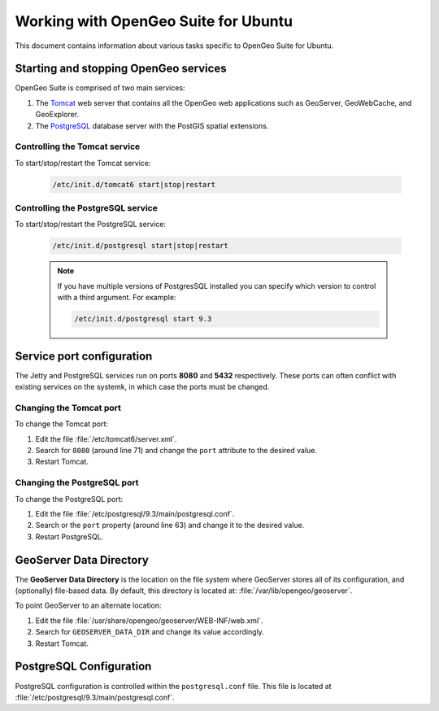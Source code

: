 .. _installation.ubuntu.misc:

Working with OpenGeo Suite for Ubuntu
=====================================

This document contains information about various tasks specific to OpenGeo Suite for Ubuntu.

Starting and stopping OpenGeo services
--------------------------------------

OpenGeo Suite is comprised of two main services:

#. The `Tomcat <http://tomcat.apache.org/>`_ web server that contains all the OpenGeo web applications such as GeoServer, GeoWebCache, and GeoExplorer. 

#. The `PostgreSQL <http://www.postgresql.org/>`_ database server with the PostGIS spatial extensions. 

Controlling the Tomcat service
^^^^^^^^^^^^^^^^^^^^^^^^^^^^^^

To start/stop/restart the Tomcat service:

  .. code-block:: bash
 
     /etc/init.d/tomcat6 start|stop|restart

Controlling the PostgreSQL service
^^^^^^^^^^^^^^^^^^^^^^^^^^^^^^^^^^

To start/stop/restart the PostgreSQL service:

  .. code-block:: bash
 
     /etc/init.d/postgresql start|stop|restart

  .. note:: If you have multiple versions of PostgresSQL installed you can specify which version to control with a third argument. For example:

     .. code-block:: bash

         /etc/init.d/postgresql start 9.3 


Service port configuration
--------------------------

The Jetty and PostgreSQL services run on ports **8080** and **5432** respectively. These ports can often conflict with existing services on the systemk, in which case the ports must be changed. 

Changing the Tomcat port
^^^^^^^^^^^^^^^^^^^^^^^^

To change the Tomcat port:

#. Edit the file :file:`/etc/tomcat6/server.xml`. 

#. Search for ``8080`` (around line 71) and change the ``port`` attribute to the desired value.

#. Restart Tomcat. 

Changing the PostgreSQL port
^^^^^^^^^^^^^^^^^^^^^^^^^^^^

To change the PostgreSQL port:

#. Edit the file :file:`/etc/postgresql/9.3/main/postgresql.conf`.

#. Search or the ``port`` property (around line 63) and change it to the desired value.

#. Restart PostgreSQL.

GeoServer Data Directory
------------------------

The **GeoServer Data Directory** is the location on the file system where GeoServer stores all of its configuration, and (optionally) file-based data. By default, this directory is located at: :file:`/var/lib/opengeo/geoserver`. 

To point GeoServer to an alternate location:

#. Edit the file :file:`/usr/share/opengeo/geoserver/WEB-INF/web.xml`.

#. Search for ``GEOSERVER_DATA_DIR`` and change its value accordingly.

#. Restart Tomcat.

.. _installation.ubuntu.misc.pgconfig:

PostgreSQL Configuration
------------------------

PostgreSQL configuration is controlled within the ``postgresql.conf`` file. This file is located at :file:`/etc/postgresql/9.3/main/postgresql.conf`. 
